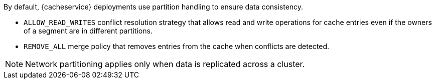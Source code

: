 By default, {cacheservice} deployments use partition handling to ensure data
consistency.

* `ALLOW_READ_WRITES` conflict resolution strategy that allows read and write operations for cache entries even if the owners of a segment are in different partitions.
* `REMOVE_ALL` merge policy that removes entries from the cache when conflicts are detected.

[NOTE]
====
Network partitioning applies only when data is replicated across a cluster.
====
